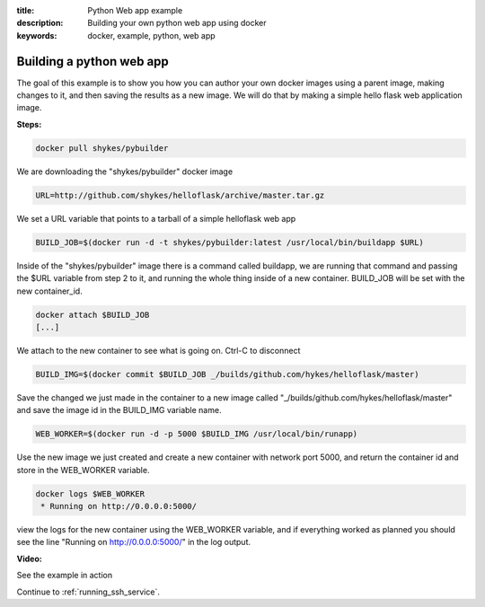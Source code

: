 :title: Python Web app example
:description: Building your own python web app using docker
:keywords: docker, example, python, web app

.. _python_web_app:

Building a python web app
=========================
The goal of this example is to show you how you can author your own docker images using a parent image, making changes to it, and then saving the results as a new image. We will do that by making a simple hello flask web application image.

**Steps:**

.. code-block:: bash

    docker pull shykes/pybuilder

We are downloading the "shykes/pybuilder" docker image

.. code-block:: bash

    URL=http://github.com/shykes/helloflask/archive/master.tar.gz

We set a URL variable that points to a tarball of a simple helloflask web app

.. code-block:: bash

    BUILD_JOB=$(docker run -d -t shykes/pybuilder:latest /usr/local/bin/buildapp $URL)

Inside of the "shykes/pybuilder" image there is a command called buildapp, we are running that command and passing the $URL variable from step 2 to it, and running the whole thing inside of a new container. BUILD_JOB will be set with the new container_id.

.. code-block:: bash

    docker attach $BUILD_JOB
    [...]

We attach to the new container to see what is going on. Ctrl-C to disconnect

.. code-block:: bash

    BUILD_IMG=$(docker commit $BUILD_JOB _/builds/github.com/hykes/helloflask/master)

Save the changed we just made in the container to a new image called "_/builds/github.com/hykes/helloflask/master" and save the image id in the BUILD_IMG variable name.

.. code-block:: bash

    WEB_WORKER=$(docker run -d -p 5000 $BUILD_IMG /usr/local/bin/runapp)

Use the new image we just created and create a new container with network port 5000, and return the container id and store in the WEB_WORKER variable.

.. code-block:: bash

    docker logs $WEB_WORKER
     * Running on http://0.0.0.0:5000/

view the logs for the new container using the WEB_WORKER variable, and if everything worked as planned you should see the line "Running on http://0.0.0.0:5000/" in the log output.


**Video:**

See the example in action

.. raw:: html

    <div style="margin-top:10px;">
      <iframe width="720" height="350" src="http://ascii.io/a/2573/raw" frameborder="0"></iframe>
    </div>

Continue to :ref:`running_ssh_service`.
